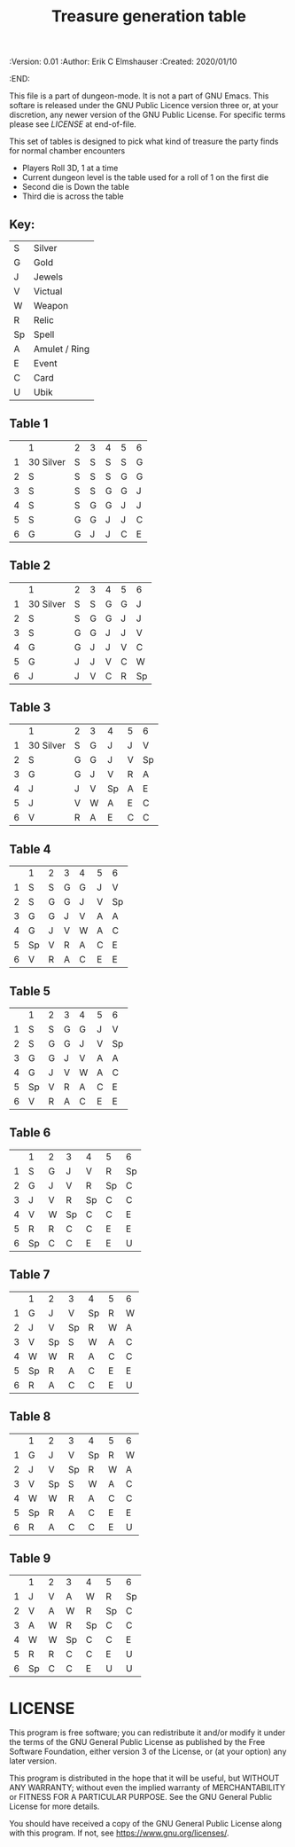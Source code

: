 #+TITLE: Treasure generation table

# Copyright (C) 2020 Corwin Brust, Erik C. Elmshauser, Jon Lincicum, Hope Christiansen

#+PROPERTIES:
 :Version: 0.01
 :Author: Erik C Elmshauser
 :Created: 2020/01/10
 :END:

This file is a part of dungeon-mode.  It is not a part of GNU Emacs.
This softare is released under the GNU Public Licence version three
or, at your discretion, any newer version of the GNU Public
License.  For specific terms please see [[LICENSE]] at end-of-file.

This set of tables is designed to pick what kind of treasure the party finds for normal chamber encounters

 + Players Roll 3D, 1 at a time
 + Current dungeon level is the table used for a roll of 1 on the first die
 + Second die is Down the table
 + Third die is across the table

** Key:
| S  | 	Silver        |
| G  | 	Gold          |
| J  | 	Jewels        |
| V  | 	Victual       |
| W  | 	Weapon        |
| R  | 	Relic         |
| Sp | 	Spell         |
| A  | 	Amulet / Ring |
| E  | 	Event         |
| C  | 	Card          |
| U  | 	Ubik          |

** Table 1
|   | 	1         | 	2 | 	3 | 	4 | 	5 | 	6 |
| 1 | 	30 Silver | 	S | 	S | 	S | 	S | 	G |
| 2 | 	S         | 	S | 	S | 	S | 	G | 	G |
| 3 | 	S         | 	S | 	S | 	G | 	G | 	J |
| 4 | 	S         | 	S | 	G | 	G | 	J | 	J |
| 5 | 	S         | 	G | 	G | 	J | 	J | 	C |
| 6 | 	G         | 	G | 	J | 	J | 	C | 	E |

** Table 2
|   | 	1         | 	2 | 	3 | 	4 | 	5 | 	6  |
| 1 | 	30 Silver | 	S | 	S | 	G | 	G | 	J  |
| 2 | 	S         | 	S | 	G | 	G | 	J | 	J  |
| 3 | 	S         | 	G | 	G | 	J | 	J | 	V  |
| 4 | 	G         | 	G | 	J | 	J | 	V | 	C  |
| 5 | 	G         | 	J | 	J | 	V | 	C | 	W  |
| 6 | 	J         | 	J | 	V | 	C | 	R | 	Sp |

** Table 3
|   | 	1         | 	2 | 	3 | 	4  | 	5 | 	6  |
| 1 | 	30 Silver | 	S | 	G | 	J  | 	J | 	V  |
| 2 | 	S         | 	G | 	G | 	J  | 	V | 	Sp |
| 3 | 	G         | 	G | 	J | 	V  | 	R | 	A  |
| 4 | 	J         | 	J | 	V | 	Sp | 	A | 	E  |
| 5 | 	J         | 	V | 	W | 	A  | 	E | 	C  |
| 6 | 	V         | 	R | 	A | 	E  | 	C | 	C  |

** Table 4
|   | 	1  | 	2 | 	3 | 	4 | 	5 | 	6  |
| 1 | 	S  | 	S | 	G | 	G | 	J | 	V  |
| 2 | 	S  | 	G | 	G | 	J | 	V | 	Sp |
| 3 | 	G  | 	G | 	J | 	V | 	A | 	A  |
| 4 | 	G  | 	J | 	V | 	W | 	A | 	C  |
| 5 | 	Sp | 	V | 	R | 	A | 	C | 	E  |
| 6 | 	V  | 	R | 	A | 	C | 	E | 	E  |

** Table 5
|   | 	1  | 	2 | 	3 | 	4 | 	5 | 	6  |
| 1 | 	S  | 	S | 	G | 	G | 	J | 	V  |
| 2 | 	S  | 	G | 	G | 	J | 	V | 	Sp |
| 3 | 	G  | 	G | 	J | 	V | 	A | 	A  |
| 4 | 	G  | 	J | 	V | 	W | 	A | 	C  |
| 5 | 	Sp | 	V | 	R | 	A | 	C | 	E  |
| 6 | 	V  | 	R | 	A | 	C | 	E | 	E  |

** Table 6
|   | 	1  | 	2 | 	3  | 	4  | 	5  | 	6  |
| 1 | 	S  | 	G | 	J  | 	V  | 	R  | 	Sp |
| 2 | 	G  | 	J | 	V  | 	R  | 	Sp | 	C  |
| 3 | 	J  | 	V | 	R  | 	Sp | 	C  | 	C  |
| 4 | 	V  | 	W | 	Sp | 	C  | 	C  | 	E  |
| 5 | 	R  | 	R | 	C  | 	C  | 	E  | 	E  |
| 6 | 	Sp | 	C | 	C  | 	E  | 	E  | 	U  |

** Table 7
|   | 	1  | 	2  | 	3  | 	4  | 	5 | 	6 |
| 1 | 	G  | 	J  | 	V  | 	Sp | 	R | 	W |
| 2 | 	J  | 	V  | 	Sp | 	R  | 	W | 	A |
| 3 | 	V  | 	Sp | 	S  | 	W  | 	A | 	C |
| 4 | 	W  | 	W  | 	R  | 	A  | 	C | 	C |
| 5 | 	Sp | 	R  | 	A  | 	C  | 	E | 	E |
| 6 | 	R  | 	A  | 	C  | 	C  | 	E | 	U |

** Table 8
|   | 	1  | 	2  | 	3  | 	4  | 	5 | 	6 |
| 1 | 	G  | 	J  | 	V  | 	Sp | 	R | 	W |
| 2 | 	J  | 	V  | 	Sp | 	R  | 	W | 	A |
| 3 | 	V  | 	Sp | 	S  | 	W  | 	A | 	C |
| 4 | 	W  | 	W  | 	R  | 	A  | 	C | 	C |
| 5 | 	Sp | 	R  | 	A  | 	C  | 	E | 	E |
| 6 | 	R  | 	A  | 	C  | 	C  | 	E | 	U |

** Table 9
|   | 	1  | 	2 | 	3  | 	4  | 	5  | 	6  |
| 1 | 	J  | 	V | 	A  | 	W  | 	R  | 	Sp |
| 2 | 	V  | 	A | 	W  | 	R  | 	Sp | 	C  |
| 3 | 	A  | 	W | 	R  | 	Sp | 	C  | 	C  |
| 4 | 	W  | 	W | 	Sp | 	C  | 	C  | 	E  |
| 5 | 	R  | 	R | 	C  | 	C  | 	E  | 	U  |
| 6 | 	Sp | 	C | 	C  | 	E  | 	U  | 	U  |

* LICENSE

This program is free software; you can redistribute it and/or modify
it under the terms of the GNU General Public License as published by
the Free Software Foundation, either version 3 of the License, or
(at your option) any later version.

This program is distributed in the hope that it will be useful,
but WITHOUT ANY WARRANTY; without even the implied warranty of
MERCHANTABILITY or FITNESS FOR A PARTICULAR PURPOSE.  See the
GNU General Public License for more details.

You should have received a copy of the GNU General Public License
along with this program.  If not, see <https://www.gnu.org/licenses/>.
